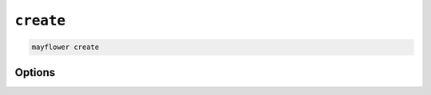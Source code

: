 ==========
``create``
==========

.. code-block:: bash

    mayflower create

Options
=======

.. argparse::
   :module: mayflower.__main__
   :func: setup_cli
   :prog: mayflower
   :path: create